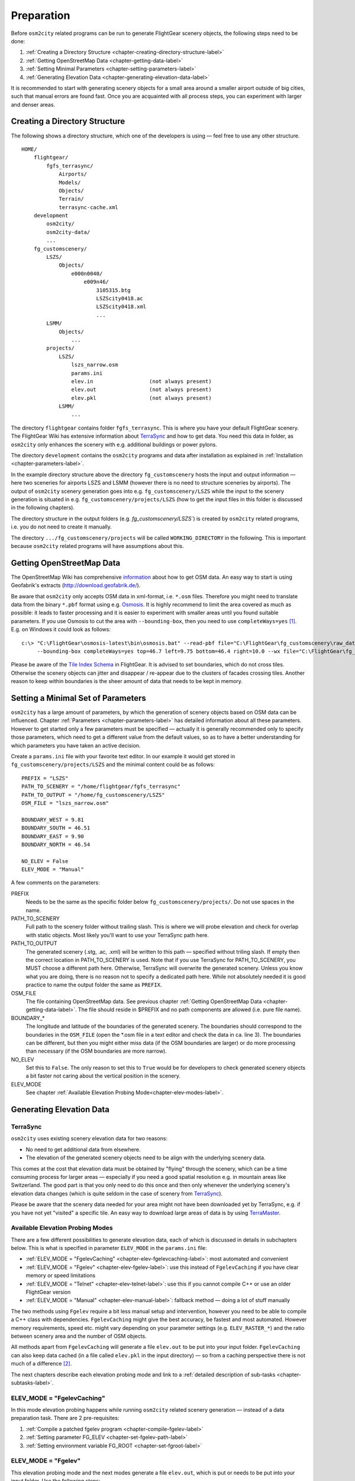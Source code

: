 .. _chapter-preparation-label:

###########
Preparation
###########

Before ``osm2city`` related programs can be run to generate FlightGear scenery objects, the following steps need to be done:

#. :ref:`Creating a Directory Structure <chapter-creating-directory-structure-label>`
#. :ref:`Getting OpenStreetMap Data <chapter-getting-data-label>`
#. :ref:`Setting Minimal Parameters <chapter-setting-parameters-label>`
#. :ref:`Generating Elevation Data <chapter-generating-elevation-data-label>`

It is recommended to start with generating scenery objects for a small area around a smaller airport outside of big cities, such that manual errors are found fast. Once you are acquainted with all process steps, you can experiment with larger and denser areas.


.. _chapter-creating-directory-structure-label:

==============================
Creating a Directory Structure
==============================

The following shows a directory structure, which one of the developers is using — feel free to use any other structure.

::

    HOME/
        flightgear/
            fgfs_terrasync/
                Airports/
                Models/
                Objects/
                Terrain/
                terrasync-cache.xml
        development
            osm2city/
            osm2city-data/
            ...
        fg_customscenery/
            LSZS/
                Objects/
                    e000n0040/
                        e009n46/
                            3105315.btg
                            LSZScity0418.ac
                            LSZScity0418.xml
                            ...
            LSMM/
                Objects/
                    ...
            projects/
                LSZS/
                    lszs_narrow.osm
                    params.ini
                    elev.in                  (not always present)
                    elev.out                 (not always present)
                    elev.pkl                 (not always present)
                LSMM/
                    ...


The directory ``flightgear`` contains folder ``fgfs_terrasync``. This is where you have your default FlightGear scenery. The FlightGear Wiki has extensive information about TerraSync_ and how to get data. You need this data in folder, as ``osm2city`` only enhances the scenery with e.g. additional buildings or power pylons.

.. _TerraSync: http://wiki.flightgear.org/TerraSync

The directory ``development`` contains the ``osm2city`` programs and data after installation as explained in :ref:`Installation <chapter-parameters-label>`.

In the example directory structure above the directory ``fg_customscenery`` hosts the input and output information — here two sceneries for airports LSZS and LSMM (however there is no need to structure sceneries by airports). The output of ``osm2city`` scenery generation goes into e.g. ``fg_customscenery/LSZS`` while the input to the scenery generation is situated in e.g. ``fg_customscenery/projects/LSZS`` (how to get the input files in this folder is discussed in the following chapters).

The directory structure in the output folders (e.g. `fg_customscenery/LSZS``) is created by ``osm2city`` related programs, i.e. you do not need to create it manually.

The directory ``.../fg_customscenery/projects`` will be called ``WORKING_DIRECTORY`` in the following. This is important because ``osm2city`` related programs will have assumptions about this.


.. _chapter-getting-data-label:

==========================
Getting OpenStreetMap Data
==========================

The OpenStreetMap Wiki has comprehensive information_ about how to get OSM data. An easy way to start is using Geofabrik's extracts (http://download.geofabrik.de/).

Be aware that ``osm2city`` only accepts OSM data in xml-format, i.e. ``*.osm`` files. Therefore you might need to translate data from the binary ``*.pbf`` format using e.g. Osmosis_. It is highly recommend to limit the area covered as much as possible: it leads to faster processing and it is easier to experiment with smaller areas until you found suitable parameters. If you use Osmosis to cut the area with ``--bounding-box``, then you need to use ``completeWays=yes`` [#]_. E.g. on Windows it could look as follows:

::

    c:\> "C:\FlightGear\osmosis-latest\bin\osmosis.bat" --read-pbf file="C:\FlightGear\fg_customscenery\raw_data\switzerland-latest.osm.pbf"
         --bounding-box completeWays=yes top=46.7 left=9.75 bottom=46.4 right=10.0 --wx file="C:\FlightGear\fg_customscenery\projects\LSZS\lszs_wider.osm"

Please be aware of the `Tile Index Schema`_ in FlightGear. It is advised to set boundaries, which do not cross tiles. Otherwise the scenery objects can jitter and disappear / re-appear due to the clusters of facades crossing tiles. Another reason to keep within boundaries is the sheer amount of data that needs to be kept in memory.

.. _information: http://wiki.openstreetmap.org/wiki/Downloading_data
.. _Osmosis: http://wiki.openstreetmap.org/wiki/Osmosis
.. _`Tile Index Schema`: http://wiki.flightgear.org/Tile_Index_Scheme


.. _chapter-setting-parameters-label:

===================================
Setting a Minimal Set of Parameters
===================================

``osm2city`` has a large amount of parameters, by which the generation of scenery objects based on OSM data can be influenced. Chapter :ref:`Parameters <chapter-parameters-label>` has detailed information about all these parameters. However to get started only a few parameters must be specified — actually it is generally recommended only to specify those parameters, which need to get a different value from the default values, so as to have a better understanding for which parameters you have taken an active decision.

Create a ``params.ini`` file with your favorite text editor. In our example it would get stored in ``fg_customscenery/projects/LSZS`` and the minimal content could be as follows:

::

    PREFIX = "LSZS"
    PATH_TO_SCENERY = "/home/flightgear/fgfs_terrasync"
    PATH_TO_OUTPUT = "/home/fg_customscenery/LSZS"
    OSM_FILE = "lszs_narrow.osm"

    BOUNDARY_WEST = 9.81
    BOUNDARY_SOUTH = 46.51
    BOUNDARY_EAST = 9.90
    BOUNDARY_NORTH = 46.54

    NO_ELEV = False
    ELEV_MODE = "Manual"


A few comments on the parameters:

PREFIX
    Needs to be the same as the specific folder below ``fg_customscenery/projects/``. Do not use spaces in the name.

PATH_TO_SCENERY
    Full path to the scenery folder without trailing slash. This is where we will probe elevation and check for overlap with static objects. Most
    likely you'll want to use your TerraSync path here.

PATH_TO_OUTPUT
    The generated scenery (.stg, .ac, .xml) will be written to this path — specified without triling slash. If empty then the correct location in PATH_TO_SCENERY is used. Note that if you use TerraSync for PATH_TO_SCENERY, you MUST choose a different path here. Otherwise, TerraSync will overwrite the generated scenery. Unless you know what you are doing, there is no reason not to specify a dedicated path here. While not absolutely needed it is good practice to name the output folder the same as ``PREFIX``.
OSM_FILE
    The file containing OpenStreetMap data. See previous chapter :ref:`Getting OpenStreetMap Data <chapter-getting-data-label>`. The file should reside in $PREFIX and no path components are allowed (i.e. pure file name).
BOUNDARY_*
    The longitude and latitude of the boundaries of the generated scenery. The boundaries should correspond to the boundaries in the ``OSM_FILE`` (open the \*.osm file in a text editor and check the data in ca. line 3). The boundaries can be different, but then you might either miss data (if the OSM boundaries are larger) or do more processing than necessary (if the OSM boundaries are more narrow).
NO_ELEV
    Set this to ``False``. The only reason to set this to ``True`` would be for developers to check generated scenery objects a bit faster not caring about the vertical position in the scenery.
ELEV_MODE
    See chapter :ref:`Available Elevation Probing Mode<chapter-elev-modes-label>`.


.. _chapter-generating-elevation-data-label:

=========================
Generating Elevation Data
=========================

---------
TerraSync
---------

``osm2city`` uses existing scenery elevation data for two reasons:

* No need to get additional data from elsewhere.
* The elevation of the generated scenery objects need to be align with the underlying scenery data.

This comes at the cost that elevation data must be obtained by "flying" through the scenery, which can be a time consuming process for larger areas — especially if you need a good spatial resolution e.g. in mountain areas like Switzerland. The good part is that you only need to do this once and then only whenever the underlying scenery's elevation data changes (which is quite seldom in the case of scenery from TerraSync_).

Please be aware that the scenery data needed for your area might not have been downloaded yet by TerraSync, e.g. if you have not yet "visited" a specific tile. An easy way to download large areas of data is by using TerraMaster_.

.. _TerraMaster: http://wiki.flightgear.org/TerraMaster

.. _chapter-elev-modes-label:

---------------------------------
Available Elevation Probing Modes
---------------------------------

There are a few different possibilities to generate elevation data, each of which is discussed in details in subchapters below. This is what is specified in parameter ``ELEV_MODE`` in the ``params.ini`` file:

* :ref:`ELEV_MODE = "FgelevCaching" <chapter-elev-fgelevcaching-label>`: most automated and convenient
* :ref:`ELEV_MODE = "Fgelev" <chapter-elev-fgelev-label>`: use this instead of ``FgelevCaching`` if you have clear memory or speed limitations
* :ref:`ELEV_MODE = "Telnet" <chapter-elev-telnet-label>`: use this if you cannot compile C++ or use an older FlightGear version
* :ref:`ELEV_MODE = "Manual" <chapter-elev-manual-label>`: fallback method — doing a lot of stuff manually

The two methods using ``Fgelev`` require a bit less manual setup and intervention, however you need to be able to compile a C++ class with dependencies. ``FgelevCaching`` might give the best accuracy, be fastest and most automated. However memory requirements, speed etc. might vary depending on your parameter settings (e.g. ``ELEV_RASTER_*``) and the ratio between scenery area and the number of OSM objects.

All methods apart from ``FgelevCaching`` will generate a file ``elev.out`` to be put into your input folder. ``FgelevCaching`` can also keep data cached (in a file called ``elev.pkl`` in the input directory) — so from a caching perspective there is not much of a difference [#]_.

The next chapters describe each elevation probing mode and link to a :ref:`detailed description of sub-tasks <chapter-subtasks-label>`.

.. FIXME: provide runtime data for each mode for comparison


.. _chapter-elev-fgelevcaching-label:

---------------------------
ELEV_MODE = "FgelevCaching"
---------------------------
In this mode elevation probing happens while running ``osm2city`` related scenery generation — instead of a data preparation task. There are 2 pre-requisites:

#. :ref:`Compile a patched fgelev program <chapter-compile-fgelev-label>`
#. :ref:`Setting parameter FG_ELEV <chapter-set-fgelev-path-label>`
#. :ref:`Setting environment variable FG_ROOT <chapter-set-fgroot-label>`


.. _chapter-elev-fgelev-label:

--------------------
ELEV_MODE = "Fgelev"
--------------------

This elevation probing mode and the next modes generate a file ``elev.out``, which is put or needs to be put into your input folder. Use the following steps:

#. :ref:`Compile a patched fgelev program <chapter-compile-fgelev-label>`
#. :ref:`Setting parameter FG_ELEV <chapter-set-fgelev-path-label>`
#. :ref:`Setting parameters ELEV_RASTER_* <chapter-set-elev-raster-label>`
#. :ref:`Setting environment variable FG_ROOT <chapter-set-fgroot-label>`
#. :ref:`Run tools.py to generate elevation data <chapter-run-tools-label>`


.. _chapter-elev-telnet-label:

--------------------
ELEV_MODE = "Telnet"
--------------------

This mode requires FlightGear to be running and uses a data connection to get elevation data.

#. :ref:`Hide scenery objects <chapter-hide-label>`
#. :ref:`Setting parameters ELEV_RASTER_* <chapter-set-elev-raster-label>`
#. :ref:`Setting parameter TELNET_PORT <chapter-set-telnet-port-label>`
#. :ref:`Run setup.py to prepare elevation probing through Nasal <chapter-run-setup-label>`
#. :ref:`Start FlightGear <chapter-start-fgfs-label>`
#. :ref:`Run tools.py to generate elevation data <chapter-run-tools-label>`
#. Exit FlightGear
#. :ref:`Unhide scenery objects <chapter-unhide-label>`


.. _chapter-elev-manual-label:

--------------------
ELEV_MODE = "Manual"
--------------------

This mode can be used with older FlightGear versions and is save, but also needs a lot of manual steps, which might be error prone. The following steps are needed:

#. :ref:`Hide scenery Objects <chapter-hide-label>`
#. :ref:`Setting parameters ELEV_RASTER_* <chapter-set-elev-raster-label>`
#. :ref:`Adapt file elev.nas <chapter-elev.nas-label>`
#. :ref:`Run tools.py to generate elevation input data <chapter-elev.in-label>`
#. :ref:`Copy file elev.in <chapter-elev.in-copy-label>`
#. :ref:`Start FlightGear <chapter-start-fgfs-label>`
#. Execute a Nasal script (see below)
#. Exit FlightGear
#. :ref:`Copy file elev.out <chapter-elev.out-copy-label>`
#. :ref:`Unhide scenery objects <chapter-unhide-label>`

While FlightGear is running, open menu ``Debug/Nasal Console`` in the FlightGear user interface. Write ``elev.get_elevation()`` and hit the "Execute" button. Be patient as it might seem as nothing is happening for many minutes. At the end you might get output like the following in the ``Nasal Console``:

::

    Checking if tile is loaded
    Position 46.52710817536379 9.878004489017634
    Reading file /home/pingu/.fgfs/elev.in
    Splitting file /home/pingu/.fgfs/elev.in
    Read 231130 records
    Writing 231130 records
    Wrote 231130 records
    Signalled Success



.. _chapter-subtasks-label:

---------------------------------
Detailed Description of Sub-Tasks
---------------------------------

(Note: you need to follow only those sub-tasks, which were specified for the specific elevation probing mode as described above.)

.. _chapter-compile-fgelev-label:

++++++++++++++++++++++
Compile Patched fgelev
++++++++++++++++++++++

``osm2city`` comes with a patched version of ``fgelev``, which by means of a parameter ``expire`` drastically can improve the speed and avoid hanging. The patched version can be found in 
``osm2city`` subdirectory ``fgelev`` as source file ``fgelev.cxx``. Before using it, you need to compile it and then replace the version, which comes with your FlightGear installation in the same directory as ``fgfs``/``fgfs.exe``. In Windows it might be in "D:/Program Files/FlightGear/bin/Win64/fgelev.exe".

Compilation depends on your operating system and hardware. On a Linux Debian derivative you might use the following:

#. Download and compile according to `Scripted Compilation on Linux Debian/Ubuntu`_

#. Replace ``fgelev.cxx`` in e.g. ``./next/flightgear/utils/fgelev`` with the one from ``osm2city/fgelev``

#. Recompile e.g. using the following command:

::

    ./download_and_compile.sh -p n -d n -r n FGFS

.. _`Scripted Compilation on Linux Debian/Ubuntu`: http://wiki.flightgear.org/Scripted_Compilation_on_Linux_Debian/Ubuntu


.. _chapter-set-fgelev-path-label:

+++++++++++++++++++++++++
Setting Parameter FG_ELEV
+++++++++++++++++++++++++

Set parameter ``FG_ELEV`` to point to the full path of the executable. On Linux it could be something like ``FG_ELEV = '/home/pingu/bin/fgfs_git/next/install/flightgear/bin/fgelev'``. On Windows you might have to put quotes around the path due to whitespace e.g. ``FG_ELEV = '"D:/Program Files/FlightGear/bin/Win64/fgelev.exe"'``.


.. _chapter-set-fgroot-label:

+++++++++++++++++++++++++++++++++++++
Setting Environment Variable $FG_ROOT
+++++++++++++++++++++++++++++++++++++

The environment variable ``$FG_ROOT`` must be set in your operating system or at least your current session, such that ``fgelev`` can work optimally. How you set environment variables is depending on your operating system and not described here. I.e. this is NOT something you set as a parameter in ``params.ini``!

`$FG_ROOT`_ is typically a path ending with directories ``data`` or ``fgdata`` (e.g. on Linux it could be ``/home/pingu/bin/fgfs_git/next/install/flightgear/fgdata``).


.. _chapter-set-elev-raster-label:

++++++++++++++++++++++++++++++++
Setting Parameters ELEV_RASTER_*
++++++++++++++++++++++++++++++++

The parameters ``ELEV_RASTER_X`` and ``ELEV_RASTER_Y`` control the spatial resolution of the generated elevation data for all other methods than ``FgelevCaching``. Most of the times it is a good idea to keep the X/Y values aligned. The smaller the values, the better the vertical alignment of generated scenery objects with the underlying scenery, but the more memory and time is used during the generation of elevation data and when using the generated elevation data in ``osm2city``. The smoother the scenery elevation is, the larger values can be chosen for ``ELEV_RASTER_*``. In Switzerland 10 is sufficiently narrow. Keep in mind that the spatial resolution of typical FlightGear elevation data [#]_ is limited and therefore setting small values here will not noticeably improve the visual alignment.


.. _chapter-set-telnet-port-label:

+++++++++++++++++++++++++++++
Setting Parameter TELNET_PORT
+++++++++++++++++++++++++++++

You need to set parameter ``TELNET_PORT`` to the same value as specified in FlightGear parameter ``--telnet`` (e.g. 5501).


.. _chapter-hide-label:

++++++++++++++++++++
Hide Scenery Objects
++++++++++++++++++++

This step is necessary as otherwise the elevation probing might be on top of an existing static or shared object (like an airport hangar). In chapter :ref:`Setting a Minimal Set of Parameters <chapter-setting-parameters-label>` parameter ``PATH_TO_SCENERY`` is described. Below that path is a directory ``Objects``. Rename that directory to e.g. ``Objects_hidden``. Most of the time you might want to do the same for the ``Objects`` directory in ``PATH_TO_OUTPUT`` - unless the ``Objects`` directory does not yet exist.

In rare cases you might have more scenery object folders specified in the FlightGear parameter ``--fg-scenery`` — however you need only to take those into consideration, which place objects into the same area (which is very rare).

PS: this step is not necessary when using mode ``FgelevCaching`` or ``Fgelev``, because data is read directly from scenery elevation information instead of "flying through the scenery".


.. _chapter-unhide-label:

++++++++++++++++++++++
Unhide Scenery Objects
++++++++++++++++++++++

Just do the reverse of what is specified in chapter :ref:`Hide Scenery Objects <chapter-hide-label>`


.. _chapter-start-fgfs-label:

++++++++++++++++
Start FlightGear
++++++++++++++++

Start FlightGear at an airport close to where you want to generate ``osm2city`` scenery objects. You might want to start up with an aircraft using few resources (e.g. Ufo) and a `minimal startup profile <http://wiki.flightgear.org/Troubleshooting_crashes#Minimal_startup_profile>`_ in order to speed things up a bit.

If you use ``ELEV_MODE = "Telnet"` then make sure to you specify command-line parameter ``--telnet`` in FlightGear.


.. _chapter-run-tools-label:

+++++++++++++++++++++++++++++++++++++++
Run tools.py to Generate Elevation Data
+++++++++++++++++++++++++++++++++++++++

Change the work directory to e.g. ``fg_customscenery/projects`` and then run tools.py. On Linux this might look like the following:

::

    $ cd fg_customscenery/projects
    
    $ ls LSZS
    lszs_narrow.osm  params.ini
    
    $ /usr/bin/python2.7 /home/pingu/development/osm2city/tools.py -f LSZS/params.ini
    ...
    
    $ ls LSZS
    elev.out lszs_narrow.osm  params.ini

At the end of the process there is a new file ``elev.out`` containing the elevation data. If you use command-line option ``-o``, then existing data is not overwritten.


.. _chapter-run-setup-label:

+++++++++++++++++++++++++++++++++++++++++++++++++++++++
Run setup.py to Prepare Elevation Probing through Nasal
+++++++++++++++++++++++++++++++++++++++++++++++++++++++

Change the work directory to e.g. ``fg_customscenery/projects`` and then run setup.py. On Linux this might look like the following:

::

    $ cd fg_customscenery/projects
    
    $ /usr/bin/python2.7 /home/pingu/development/osm2city/setup.py --fg_root=/home/pingu/bin/fgfs_git/next/install/flightgear/fgdata
    ...

The command-line option ``--fg_root`` is essential and points to `$FG_ROOT`_ (see also :ref:`Setting environment variable $FG_ROOT <chapter-set-fgroot-label>`).

.. _chapter-elev.nas-label:

+++++++++++++++++++
Adapt File elev.nas
+++++++++++++++++++

The root directory of ``osm2city`` contains a file ``elev.nas``. First copy the file into the ``Nasal`` directory in `$FG_ROOT`_ (see also :ref:`Setting environment variable $FG_ROOT <chapter-set-fgroot-label>`).

Then open ``elev.nas`` in a text editor. Change the ``in`` variable as well as the ``out`` variable to a directory with write access (e.g. $FG_HOME/Export). See IORules_ and `$FG_HOME`_.

``elev.nas`` might look as follows BEFORE editing:

::

    var get_elevation = func {
      #Set via setup.py
        setprop("/osm2city/tiles", 0);
        var in = "WILL_BE_SET_BY_SETUP.PY";
        var out = "WILL_BE_SET_BY_SETUP.PY";

        print( "Checking if tile is loaded");
        ...

AFTER editing ``elev.nas`` might look as follows on Windows:

::

    ...
        var in = "C:/Users/Bill/AppData/Roaming/flightgear.org/elev.in";
        var out = "C:/Users/Bill/AppData/Roaming/flightgear.org/Export/";
        ...

AFTER editing ``elev.nas`` might look as follows on Linux:

::

    ...
        var in = "/home/pingu/.fgfs/elev.in";
        var out = "/home/pingu/.fgfs/Export/";
        ...


.. _IORules: http://wiki.flightgear.org/IORules
.. _$FG_HOME: http://wiki.flightgear.org/$FG_HOME
.. _$FG_ROOT: http://wiki.flightgear.org/$FG_ROOT

(Note: the description in this sub-task is basically what :ref:`running setup.py <chapter-run-setup-label>` does automatically.)


.. _chapter-elev.in-label:

+++++++++++++++++++++++++++++++++++++++++++++
Run tools.py to Generate Elevation Input Data
+++++++++++++++++++++++++++++++++++++++++++++

Change the work directory to e.g. ``fg_customscenery/projects`` and then run tools.py. On Linux this might look like the following:

::

    $ cd fg_customscenery/projects
    
    $ ls LSZS
    lszs_narrow.osm  params.ini
    
    $ /usr/bin/python2.7 /home/pingu/development/osm2city/tools.py -f LSZS/params.ini
    ...
    
    $ ls LSZS
    elev.in  lszs_narrow.osm  params.ini


.. _chapter-elev.in-copy-label:

+++++++++++++++++
Copy File elev.in
+++++++++++++++++

Copy file ``elev.in`` from the input directory to the path specified in the edited ``elev.nas`` file (see :ref:`Adapt File elev.nas <chapter-elev.nas-label>`).


.. _chapter-elev.out-copy-label:

++++++++++++++++++
Copy File elev.out
++++++++++++++++++

Finally copy file ``elev.out`` from the path specified in the edited ``elev.nas`` file (see :ref:`Adapt File elev.nas <chapter-elev.nas-label>`) to the input directory (e.g. ``fg_customscenery/projects/LSZS``).



.. [#] Failing to do so might result in an exception, where the stack trace might contain something like ``KeyError: 1227981870``.

.. [#] It is a bit more complicated than that. The three other methods keep data in a grid — and the grid stays the same across e.g. ``osm2city`` and ``osm2pylon``. That is different for ``FgelevCaching``, because it will get the position for every object, which by nature is different between e.g. ``osm2city`` and ``osm2pylon``.

.. [#] See `Using TerraGear <http://wiki.flightgear.org/Using_TerraGear#Elevation_data>`_.
